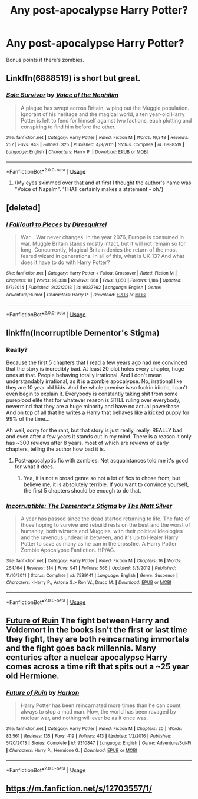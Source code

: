 #+TITLE: Any post-apocalypse Harry Potter?

* Any post-apocalypse Harry Potter?
:PROPERTIES:
:Score: 20
:DateUnix: 1565887801.0
:DateShort: 2019-Aug-15
:END:
Bonus points if there's zombies.


** Linkffn(6888519) is short but great.
:PROPERTIES:
:Author: VCXXXXX
:Score: 4
:DateUnix: 1565888642.0
:DateShort: 2019-Aug-15
:END:

*** [[https://www.fanfiction.net/s/6888519/1/][*/Sole Survivor/*]] by [[https://www.fanfiction.net/u/1508866/Voice-of-the-Nephilim][/Voice of the Nephilim/]]

#+begin_quote
  A plague has swept across Britain, wiping out the Muggle population. Ignorant of his heritage and the magical world, a ten year-old Harry Potter is left to fend for himself against two factions, each plotting and conspiring to find him before the other.
#+end_quote

^{/Site/:} ^{fanfiction.net} ^{*|*} ^{/Category/:} ^{Harry} ^{Potter} ^{*|*} ^{/Rated/:} ^{Fiction} ^{M} ^{*|*} ^{/Words/:} ^{16,348} ^{*|*} ^{/Reviews/:} ^{257} ^{*|*} ^{/Favs/:} ^{943} ^{*|*} ^{/Follows/:} ^{325} ^{*|*} ^{/Published/:} ^{4/8/2011} ^{*|*} ^{/Status/:} ^{Complete} ^{*|*} ^{/id/:} ^{6888519} ^{*|*} ^{/Language/:} ^{English} ^{*|*} ^{/Characters/:} ^{Harry} ^{P.} ^{*|*} ^{/Download/:} ^{[[http://www.ff2ebook.com/old/ffn-bot/index.php?id=6888519&source=ff&filetype=epub][EPUB]]} ^{or} ^{[[http://www.ff2ebook.com/old/ffn-bot/index.php?id=6888519&source=ff&filetype=mobi][MOBI]]}

--------------

*FanfictionBot*^{2.0.0-beta} | [[https://github.com/tusing/reddit-ffn-bot/wiki/Usage][Usage]]
:PROPERTIES:
:Author: FanfictionBot
:Score: 1
:DateUnix: 1565888656.0
:DateShort: 2019-Aug-15
:END:

**** (My eyes skimmed over that and at first I thought the author's name was "Voice of Napalm". 'THAT certainly makes a statement - oh.')
:PROPERTIES:
:Author: Huntrrz
:Score: 2
:DateUnix: 1565900141.0
:DateShort: 2019-Aug-16
:END:


** [deleted]
:PROPERTIES:
:Score: 2
:DateUnix: 1565915614.0
:DateShort: 2019-Aug-16
:END:

*** [[https://www.fanfiction.net/s/9037762/1/][*/I Fall(out) to Pieces/*]] by [[https://www.fanfiction.net/u/2278168/Diresquirrel][/Diresquirrel/]]

#+begin_quote
  War... War never changes. In the year 2076, Europe is consumed in war. Muggle Britain stands mostly intact, but it will not remain so for long. Concurrently, Magical Britain denies the return of the most feared wizard in generations. In all of this, what is UK-13? And what does it have to do with Harry Potter?
#+end_quote

^{/Site/:} ^{fanfiction.net} ^{*|*} ^{/Category/:} ^{Harry} ^{Potter} ^{+} ^{Fallout} ^{Crossover} ^{*|*} ^{/Rated/:} ^{Fiction} ^{M} ^{*|*} ^{/Chapters/:} ^{18} ^{*|*} ^{/Words/:} ^{98,338} ^{*|*} ^{/Reviews/:} ^{668} ^{*|*} ^{/Favs/:} ^{1,050} ^{*|*} ^{/Follows/:} ^{1,186} ^{*|*} ^{/Updated/:} ^{5/7/2014} ^{*|*} ^{/Published/:} ^{2/22/2013} ^{*|*} ^{/id/:} ^{9037762} ^{*|*} ^{/Language/:} ^{English} ^{*|*} ^{/Genre/:} ^{Adventure/Humor} ^{*|*} ^{/Characters/:} ^{Harry} ^{P.} ^{*|*} ^{/Download/:} ^{[[http://www.ff2ebook.com/old/ffn-bot/index.php?id=9037762&source=ff&filetype=epub][EPUB]]} ^{or} ^{[[http://www.ff2ebook.com/old/ffn-bot/index.php?id=9037762&source=ff&filetype=mobi][MOBI]]}

--------------

*FanfictionBot*^{2.0.0-beta} | [[https://github.com/tusing/reddit-ffn-bot/wiki/Usage][Usage]]
:PROPERTIES:
:Author: FanfictionBot
:Score: 1
:DateUnix: 1565915631.0
:DateShort: 2019-Aug-16
:END:


** linkffn(Incorruptible Dementor's Stigma)
:PROPERTIES:
:Author: DoCPoly
:Score: 2
:DateUnix: 1565887969.0
:DateShort: 2019-Aug-15
:END:

*** Really?

Because the first 5 chapters that I read a few years ago had me convinced that the story is incredibly bad. At least 20 plot holes every chapter, huge ones at that. People behaving totally irrational. And I don't mean understandably irrational, as it is a zombie apocalypse. No, irrational like they are 10 year old kids. And the whole premise is so fuckin idiotic, I can't even begin to explain it. Everybody is constantly taking shit from some pureplood elite that for whatever reason is STILL ruling over everybody, nevermind that they are a huge minority and have no actual powerbase. And on top of all that he writes a Harry that behaves like a kicked puppy for 99% of the time...

Ah well, sorry for the rant, but that story is just really, really, REALLY bad and even after a few years it stands out in my mind. There is a reason it only has ~300 reviews after 8 years, most of which are reviews of early chapters, telling the author how bad it is.
:PROPERTIES:
:Author: Blubberinoo
:Score: 6
:DateUnix: 1565905458.0
:DateShort: 2019-Aug-16
:END:

**** Post-apocalyptic fic with zombies. Net acquaintances told me it's good for what it does.
:PROPERTIES:
:Author: DoCPoly
:Score: 1
:DateUnix: 1566074064.0
:DateShort: 2019-Aug-18
:END:

***** Yea, it is not a broad genre so not a lot of fics to chose from, but believe me, it is absolutely terrible. If you want to convince yourself, the first 5 chapters should be enough to do that.
:PROPERTIES:
:Author: Blubberinoo
:Score: 1
:DateUnix: 1566089338.0
:DateShort: 2019-Aug-18
:END:


*** [[https://www.fanfiction.net/s/7539141/1/][*/Incorruptible: The Dementor's Stigma/*]] by [[https://www.fanfiction.net/u/1490083/The-Matt-Silver][/The Matt Silver/]]

#+begin_quote
  A year has passed since the dead started returning to life. The fate of those hoping to survive and rebuild rests on the best and the worst of humanity, both wizards and Muggles, with their political ideologies and the ravenous undead in between, and it's up to Healer Harry Potter to save as many as he can in the crossfire. A Harry Potter Zombie Apocalypse Fanfiction. HP/AG.
#+end_quote

^{/Site/:} ^{fanfiction.net} ^{*|*} ^{/Category/:} ^{Harry} ^{Potter} ^{*|*} ^{/Rated/:} ^{Fiction} ^{M} ^{*|*} ^{/Chapters/:} ^{16} ^{*|*} ^{/Words/:} ^{264,164} ^{*|*} ^{/Reviews/:} ^{314} ^{*|*} ^{/Favs/:} ^{941} ^{*|*} ^{/Follows/:} ^{566} ^{*|*} ^{/Updated/:} ^{3/8/2012} ^{*|*} ^{/Published/:} ^{11/10/2011} ^{*|*} ^{/Status/:} ^{Complete} ^{*|*} ^{/id/:} ^{7539141} ^{*|*} ^{/Language/:} ^{English} ^{*|*} ^{/Genre/:} ^{Suspense} ^{*|*} ^{/Characters/:} ^{<Harry} ^{P.,} ^{Astoria} ^{G.>} ^{Ron} ^{W.,} ^{Draco} ^{M.} ^{*|*} ^{/Download/:} ^{[[http://www.ff2ebook.com/old/ffn-bot/index.php?id=7539141&source=ff&filetype=epub][EPUB]]} ^{or} ^{[[http://www.ff2ebook.com/old/ffn-bot/index.php?id=7539141&source=ff&filetype=mobi][MOBI]]}

--------------

*FanfictionBot*^{2.0.0-beta} | [[https://github.com/tusing/reddit-ffn-bot/wiki/Usage][Usage]]
:PROPERTIES:
:Author: FanfictionBot
:Score: 3
:DateUnix: 1565887988.0
:DateShort: 2019-Aug-15
:END:


** [[https://www.fanfiction.net/s/9310847/1/][Future of Ruin]] The fight between Harry and Voldemort in the books isn't the first or last time they fight, they are both reincarnating immortals and the fight goes back millennia. Many centuries after a nuclear apocalypse Harry comes across a time rift that spits out a ~25 year old Hermione.
:PROPERTIES:
:Author: bonsly24
:Score: 1
:DateUnix: 1565891276.0
:DateShort: 2019-Aug-15
:END:

*** [[https://www.fanfiction.net/s/9310847/1/][*/Future of Ruin/*]] by [[https://www.fanfiction.net/u/4705276/Harkon][/Harkon/]]

#+begin_quote
  Harry Potter has been reincarnated more times than he can count, always to stop a mad man. Now, the world has been ravaged by nuclear war, and nothing will ever be as it once was.
#+end_quote

^{/Site/:} ^{fanfiction.net} ^{*|*} ^{/Category/:} ^{Harry} ^{Potter} ^{*|*} ^{/Rated/:} ^{Fiction} ^{M} ^{*|*} ^{/Chapters/:} ^{20} ^{*|*} ^{/Words/:} ^{83,561} ^{*|*} ^{/Reviews/:} ^{135} ^{*|*} ^{/Favs/:} ^{419} ^{*|*} ^{/Follows/:} ^{413} ^{*|*} ^{/Updated/:} ^{1/2/2016} ^{*|*} ^{/Published/:} ^{5/20/2013} ^{*|*} ^{/Status/:} ^{Complete} ^{*|*} ^{/id/:} ^{9310847} ^{*|*} ^{/Language/:} ^{English} ^{*|*} ^{/Genre/:} ^{Adventure/Sci-Fi} ^{*|*} ^{/Characters/:} ^{Harry} ^{P.,} ^{Hermione} ^{G.} ^{*|*} ^{/Download/:} ^{[[http://www.ff2ebook.com/old/ffn-bot/index.php?id=9310847&source=ff&filetype=epub][EPUB]]} ^{or} ^{[[http://www.ff2ebook.com/old/ffn-bot/index.php?id=9310847&source=ff&filetype=mobi][MOBI]]}

--------------

*FanfictionBot*^{2.0.0-beta} | [[https://github.com/tusing/reddit-ffn-bot/wiki/Usage][Usage]]
:PROPERTIES:
:Author: FanfictionBot
:Score: 2
:DateUnix: 1565891288.0
:DateShort: 2019-Aug-15
:END:


** [[https://m.fanfiction.net/s/12703557/1/]]
:PROPERTIES:
:Score: 1
:DateUnix: 1565900145.0
:DateShort: 2019-Aug-16
:END:
